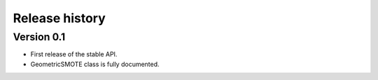 ===============
Release history
===============

Version 0.1
===========

- First release of the stable API.
- GeometricSMOTE class is fully documented.
